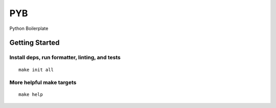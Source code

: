 PYB
===
Python Boilerplate

Getting Started
----------------------------
Install deps, run formatter, linting, and tests
^^^^^^^^^^^^^^^^^^^^^^^^^^^^^^^^^^^^^^^^^^^^^^^
::

  make init all

More helpful make targets
^^^^^^^^^^^^^^^^^^^^^^^^^
::

  make help
